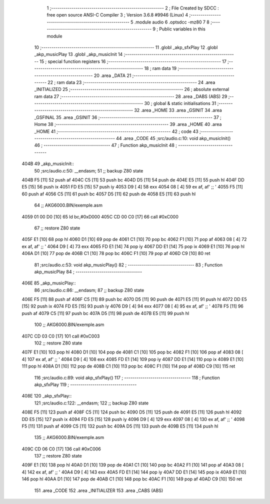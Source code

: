                               1 ;--------------------------------------------------------
                              2 ; File Created by SDCC : free open source ANSI-C Compiler
                              3 ; Version 3.6.8 #9946 (Linux)
                              4 ;--------------------------------------------------------
                              5 	.module audio
                              6 	.optsdcc -mz80
                              7 	
                              8 ;--------------------------------------------------------
                              9 ; Public variables in this module
                             10 ;--------------------------------------------------------
                             11 	.globl _akp_sfxPlay
                             12 	.globl _akp_musicPlay
                             13 	.globl _akp_musicInit
                             14 ;--------------------------------------------------------
                             15 ; special function registers
                             16 ;--------------------------------------------------------
                             17 ;--------------------------------------------------------
                             18 ; ram data
                             19 ;--------------------------------------------------------
                             20 	.area _DATA
                             21 ;--------------------------------------------------------
                             22 ; ram data
                             23 ;--------------------------------------------------------
                             24 	.area _INITIALIZED
                             25 ;--------------------------------------------------------
                             26 ; absolute external ram data
                             27 ;--------------------------------------------------------
                             28 	.area _DABS (ABS)
                             29 ;--------------------------------------------------------
                             30 ; global & static initialisations
                             31 ;--------------------------------------------------------
                             32 	.area _HOME
                             33 	.area _GSINIT
                             34 	.area _GSFINAL
                             35 	.area _GSINIT
                             36 ;--------------------------------------------------------
                             37 ; Home
                             38 ;--------------------------------------------------------
                             39 	.area _HOME
                             40 	.area _HOME
                             41 ;--------------------------------------------------------
                             42 ; code
                             43 ;--------------------------------------------------------
                             44 	.area _CODE
                             45 ;src/audio.c:10: void akp_musicInit()
                             46 ;	---------------------------------
                             47 ; Function akp_musicInit
                             48 ; ---------------------------------
   404B                      49 _akp_musicInit::
                             50 ;src/audio.c:50: __endasm;
                             51 ;;	backup Z80 state
   404B F5            [11]   52 	push	af
   404C C5            [11]   53 	push	bc
   404D D5            [11]   54 	push	de
   404E E5            [11]   55 	push	hl
   404F DD E5         [15]   56 	push	ix
   4051 FD E5         [15]   57 	push	iy
   4053 D9            [ 4]   58 	exx
   4054 08            [ 4]   59 	ex	af, af' ;; '
   4055 F5            [11]   60 	push	af
   4056 C5            [11]   61 	push	bc
   4057 D5            [11]   62 	push	de
   4058 E5            [11]   63 	push	hl
                             64 ;;	AKG6000.BIN/exemple.asm
   4059 01 00 D0      [10]   65 	ld	bc,#0xD000
   405C CD 00 C0      [17]   66 	call	#0xC000
                             67 ;;	restore Z80 state
   405F E1            [10]   68 	pop	hl
   4060 D1            [10]   69 	pop	de
   4061 C1            [10]   70 	pop	bc
   4062 F1            [10]   71 	pop	af
   4063 08            [ 4]   72 	ex	af, af' ;; '
   4064 D9            [ 4]   73 	exx
   4065 FD E1         [14]   74 	pop	iy
   4067 DD E1         [14]   75 	pop	ix
   4069 E1            [10]   76 	pop	hl
   406A D1            [10]   77 	pop	de
   406B C1            [10]   78 	pop	bc
   406C F1            [10]   79 	pop	af
   406D C9            [10]   80 	ret
                             81 ;src/audio.c:53: void akp_musicPlay()
                             82 ;	---------------------------------
                             83 ; Function akp_musicPlay
                             84 ; ---------------------------------
   406E                      85 _akp_musicPlay::
                             86 ;src/audio.c:86: __endasm;
                             87 ;;	backup Z80 state
   406E F5            [11]   88 	push	af
   406F C5            [11]   89 	push	bc
   4070 D5            [11]   90 	push	de
   4071 E5            [11]   91 	push	hl
   4072 DD E5         [15]   92 	push	ix
   4074 FD E5         [15]   93 	push	iy
   4076 D9            [ 4]   94 	exx
   4077 08            [ 4]   95 	ex	af, af' ;; '
   4078 F5            [11]   96 	push	af
   4079 C5            [11]   97 	push	bc
   407A D5            [11]   98 	push	de
   407B E5            [11]   99 	push	hl
                            100 ;;	AKG6000.BIN/exemple.asm
   407C CD 03 C0      [17]  101 	call	#0xC003
                            102 ;;	restore Z80 state
   407F E1            [10]  103 	pop	hl
   4080 D1            [10]  104 	pop	de
   4081 C1            [10]  105 	pop	bc
   4082 F1            [10]  106 	pop	af
   4083 08            [ 4]  107 	ex	af, af' ;; '
   4084 D9            [ 4]  108 	exx
   4085 FD E1         [14]  109 	pop	iy
   4087 DD E1         [14]  110 	pop	ix
   4089 E1            [10]  111 	pop	hl
   408A D1            [10]  112 	pop	de
   408B C1            [10]  113 	pop	bc
   408C F1            [10]  114 	pop	af
   408D C9            [10]  115 	ret
                            116 ;src/audio.c:89: void akp_sfxPlay()
                            117 ;	---------------------------------
                            118 ; Function akp_sfxPlay
                            119 ; ---------------------------------
   408E                     120 _akp_sfxPlay::
                            121 ;src/audio.c:122: __endasm;
                            122 ;;	backup Z80 state
   408E F5            [11]  123 	push	af
   408F C5            [11]  124 	push	bc
   4090 D5            [11]  125 	push	de
   4091 E5            [11]  126 	push	hl
   4092 DD E5         [15]  127 	push	ix
   4094 FD E5         [15]  128 	push	iy
   4096 D9            [ 4]  129 	exx
   4097 08            [ 4]  130 	ex	af, af' ;; '
   4098 F5            [11]  131 	push	af
   4099 C5            [11]  132 	push	bc
   409A D5            [11]  133 	push	de
   409B E5            [11]  134 	push	hl
                            135 ;;	AKG6000.BIN/exemple.asm
   409C CD 06 C0      [17]  136 	call	#0xC006
                            137 ;;	restore Z80 state
   409F E1            [10]  138 	pop	hl
   40A0 D1            [10]  139 	pop	de
   40A1 C1            [10]  140 	pop	bc
   40A2 F1            [10]  141 	pop	af
   40A3 08            [ 4]  142 	ex	af, af' ;; '
   40A4 D9            [ 4]  143 	exx
   40A5 FD E1         [14]  144 	pop	iy
   40A7 DD E1         [14]  145 	pop	ix
   40A9 E1            [10]  146 	pop	hl
   40AA D1            [10]  147 	pop	de
   40AB C1            [10]  148 	pop	bc
   40AC F1            [10]  149 	pop	af
   40AD C9            [10]  150 	ret
                            151 	.area _CODE
                            152 	.area _INITIALIZER
                            153 	.area _CABS (ABS)
